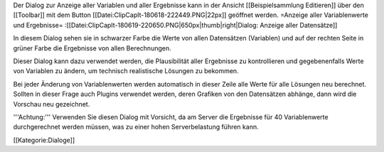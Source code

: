 Der Dialog zur Anzeige aller Variablen und aller Ergebnisse kann in der Ansicht [[Beispielsammlung Editieren]] über den [[Toolbar]] mit dem Button [[Datei:ClipCapIt-180618-222449.PNG|22px]] geöffnet werden.
=Anzeige aller Variablenwerte und Ergebnisse=
:[[Datei:ClipCapIt-180619-220650.PNG|650px|thumb|right|Dialog: Anzeige aller Datensätze]]

In diesem Dialog sehen sie in schwarzer Farbe die Werte von allen Datensätzen (Variablen) und auf der rechten Seite in grüner Farbe die Ergebnisse von allen Berechnungen.

Dieser Dialog kann dazu verwendet werden, die Plausibilität aller Ergebnisse zu kontrollieren und gegebenenfalls Werte von Variablen zu ändern, um technisch realistische Lösungen zu bekommen.

Bei jeder Änderung von Variablenwerten werden automatisch in dieser Zeile alle Werte für alle Lösungen neu berechnet. Sollten in dieser Frage auch Plugins verwendet werden, deren Grafiken von den Datensätzen abhänge, dann wird die Vorschau neu gezeichnet.

'''Achtung:''' Verwenden Sie diesen Dialog mit Vorsicht, da am Server die Ergebnisse für 40 Variablenwerte durchgerechnet werden müssen, was zu einer hohen Serverbelastung führen kann.

[[Kategorie:Dialoge]]

